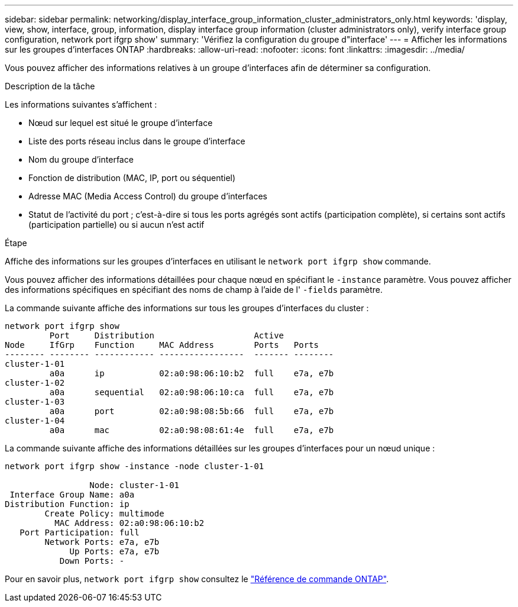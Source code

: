 ---
sidebar: sidebar 
permalink: networking/display_interface_group_information_cluster_administrators_only.html 
keywords: 'display, view, show, interface, group, information, display interface group information (cluster administrators only), verify interface group configuration, network port ifgrp show' 
summary: 'Vérifiez la configuration du groupe d"interface' 
---
= Afficher les informations sur les groupes d'interfaces ONTAP
:hardbreaks:
:allow-uri-read: 
:nofooter: 
:icons: font
:linkattrs: 
:imagesdir: ../media/


[role="lead"]
Vous pouvez afficher des informations relatives à un groupe d'interfaces afin de déterminer sa configuration.

.Description de la tâche
Les informations suivantes s'affichent :

* Nœud sur lequel est situé le groupe d'interface
* Liste des ports réseau inclus dans le groupe d'interface
* Nom du groupe d'interface
* Fonction de distribution (MAC, IP, port ou séquentiel)
* Adresse MAC (Media Access Control) du groupe d'interfaces
* Statut de l'activité du port ; c'est-à-dire si tous les ports agrégés sont actifs (participation complète), si certains sont actifs (participation partielle) ou si aucun n'est actif


.Étape
Affiche des informations sur les groupes d'interfaces en utilisant le `network port ifgrp show` commande.

Vous pouvez afficher des informations détaillées pour chaque nœud en spécifiant le `-instance` paramètre. Vous pouvez afficher des informations spécifiques en spécifiant des noms de champ à l'aide de l' `-fields` paramètre.

La commande suivante affiche des informations sur tous les groupes d'interfaces du cluster :

....
network port ifgrp show
         Port     Distribution                    Active
Node     IfGrp    Function     MAC Address        Ports   Ports
-------- -------- ------------ -----------------  ------- --------
cluster-1-01
         a0a      ip           02:a0:98:06:10:b2  full    e7a, e7b
cluster-1-02
         a0a      sequential   02:a0:98:06:10:ca  full    e7a, e7b
cluster-1-03
         a0a      port         02:a0:98:08:5b:66  full    e7a, e7b
cluster-1-04
         a0a      mac          02:a0:98:08:61:4e  full    e7a, e7b
....
La commande suivante affiche des informations détaillées sur les groupes d'interfaces pour un nœud unique :

....
network port ifgrp show -instance -node cluster-1-01

                 Node: cluster-1-01
 Interface Group Name: a0a
Distribution Function: ip
        Create Policy: multimode
          MAC Address: 02:a0:98:06:10:b2
   Port Participation: full
        Network Ports: e7a, e7b
             Up Ports: e7a, e7b
           Down Ports: -
....
Pour en savoir plus, `network port ifgrp show` consultez le link:https://docs.netapp.com/us-en/ontap-cli/network-port-ifgrp-show.html["Référence de commande ONTAP"^].
